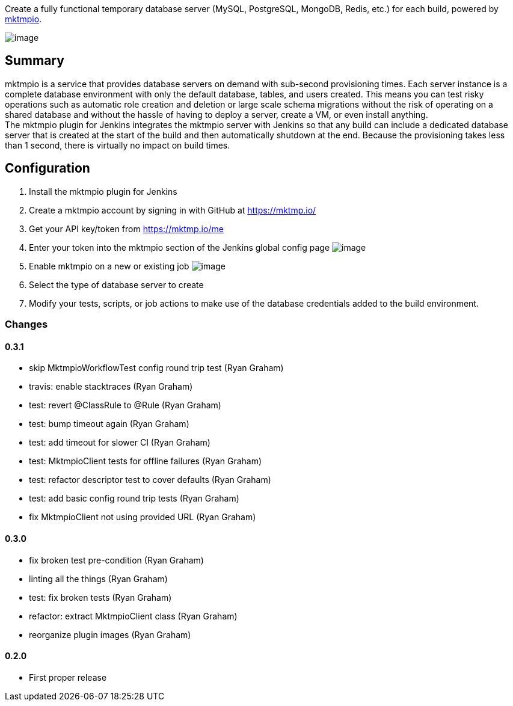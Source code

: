 Create a fully functional temporary database server (MySQL, PostgreSQL,
MongoDB, Redis, etc.) for each build, powered by
https://mktmp.io/[mktmpio].

[.confluence-embedded-file-wrapper]#image:docs/images/mktmpio-128x128.png[image]#

[[mktmpioPlugin-Summary]]
== Summary

mktmpio is a service that provides database servers on demand with
sub-second provisioning times. Each server instance is a complete
database environment with only the default database, tables, and users
created. This means you can test risky operations such as automatic role
creation and deletion or large scale schema migrations without the risk
of operating on a shared database and without the hassle of having to
deploy a server, create a VM, or even install anything. +
The mktmpio plugin for Jenkins integrates the mktmpio server with
Jenkins so that any build can include a dedicated database server that
is created at the start of the build and then automatically shutdown at
the end. Because the provisioning takes less than 1 second, there is
virtually no impact on build times.

[[mktmpioPlugin-Configuration]]
== Configuration

. Install the mktmpio plugin for Jenkins
. Create a mktmpio account by signing in with GitHub at
https://mktmp.io/
. Get your API key/token from https://mktmp.io/me
. Enter your token into the mktmpio section of the Jenkins global config
page
[.confluence-embedded-file-wrapper]#image:docs/images/mktmpio-global-config.png[image]#
. Enable mktmpio on a new or existing job
[.confluence-embedded-file-wrapper]#image:docs/images/mktmpio-job-config.png[image]#
. Select the type of database server to create
. Modify your tests, scripts, or job actions to make use of the database
credentials added to the build environment.

[[mktmpioPlugin-Changes]]
=== Changes

[[mktmpioPlugin-0.3.1]]
==== 0.3.1

* skip MktmpioWorkflowTest config round trip test (Ryan Graham)
* travis: enable stacktraces (Ryan Graham)
* test: revert @ClassRule to @Rule (Ryan Graham)
* test: bump timeout again (Ryan Graham)
* test: add timeout for slower CI (Ryan Graham)
* test: MktmpioClient tests for offline failures (Ryan Graham)
* test: refactor descriptor test to cover defaults (Ryan Graham)
* test: add basic config round trip tests (Ryan Graham)
* fix MktmpioClient not using provided URL (Ryan Graham)

[[mktmpioPlugin-0.3.0]]
==== 0.3.0

* fix broken test pre-condition (Ryan Graham)
* linting all the things (Ryan Graham)
* test: fix broken tests (Ryan Graham)
* refactor: extract MktmpioClient class (Ryan Graham)
* reorganize plugin images (Ryan Graham)

[[mktmpioPlugin-0.2.0]]
==== 0.2.0

* First proper release
